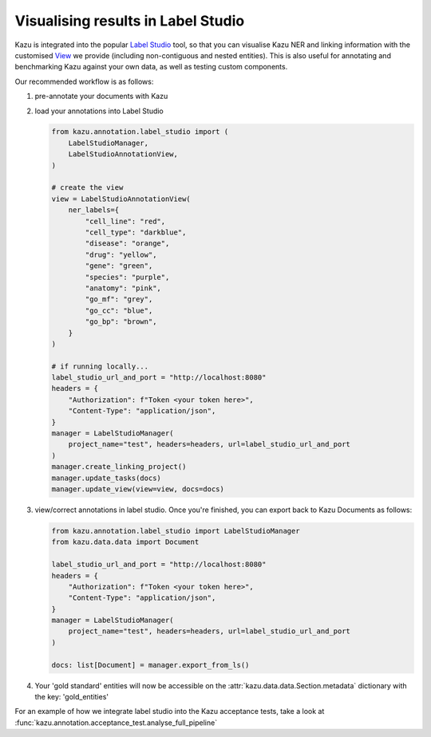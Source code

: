 Visualising results in Label Studio
====================================

Kazu is integrated into the popular `Label Studio <https://github.com/heartexlabs/label-studio>`_ tool, so that you can visualise Kazu NER and linking information with the
customised `View <https://labelstud.io/tags/view.html>`_ we provide (including non-contiguous and nested entities). This is also useful for annotating and benchmarking Kazu
against your own data, as well as testing custom components.

Our recommended workflow is as follows:

1) pre-annotate your documents with Kazu

   .. include:: pipeline_example.rst

2) load your annotations into Label Studio

   .. code-block:: python

        from kazu.annotation.label_studio import (
            LabelStudioManager,
            LabelStudioAnnotationView,
        )

        # create the view
        view = LabelStudioAnnotationView(
            ner_labels={
                "cell_line": "red",
                "cell_type": "darkblue",
                "disease": "orange",
                "drug": "yellow",
                "gene": "green",
                "species": "purple",
                "anatomy": "pink",
                "go_mf": "grey",
                "go_cc": "blue",
                "go_bp": "brown",
            }
        )

        # if running locally...
        label_studio_url_and_port = "http://localhost:8080"
        headers = {
            "Authorization": f"Token <your token here>",
            "Content-Type": "application/json",
        }
        manager = LabelStudioManager(
            project_name="test", headers=headers, url=label_studio_url_and_port
        )
        manager.create_linking_project()
        manager.update_tasks(docs)
        manager.update_view(view=view, docs=docs)

3) view/correct annotations in label studio. Once you're finished, you can export back to Kazu Documents as follows:

   .. code-block:: python

        from kazu.annotation.label_studio import LabelStudioManager
        from kazu.data.data import Document

        label_studio_url_and_port = "http://localhost:8080"
        headers = {
            "Authorization": f"Token <your token here>",
            "Content-Type": "application/json",
        }
        manager = LabelStudioManager(
            project_name="test", headers=headers, url=label_studio_url_and_port
        )

        docs: list[Document] = manager.export_from_ls()

4) Your 'gold standard' entities will now be accessible on the :attr:`kazu.data.data.Section.metadata` dictionary with the key: 'gold_entities'


For an example of how we integrate label studio into the Kazu acceptance tests, take a look at :func:`kazu.annotation.acceptance_test.analyse_full_pipeline`
